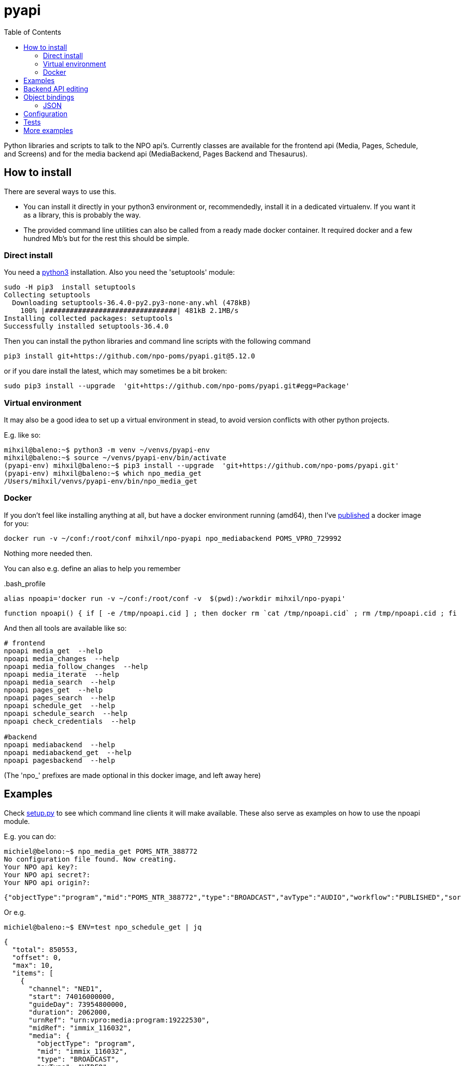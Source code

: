 = pyapi
:toc:

Python libraries and scripts to talk to the NPO api's. Currently classes are available for the frontend api (Media, Pages, Schedule, and Screens) and for the media backend api (MediaBackend, Pages Backend and Thesaurus).

== How to install

There are several ways to use this.

- You can install it directly in your python3 environment or, recommendedly, install it in a dedicated virtualenv. If you want it as a library, this is probably the way.
- The provided command line utilities can also be called from a ready made docker container. It required docker and a few hundred Mb's but for the rest this should be simple.

=== Direct install

You need a https://www.python.org/downloads/[python3] installation. Also you need the 'setuptools' module:

----
sudo -H pip3  install setuptools
Collecting setuptools
  Downloading setuptools-36.4.0-py2.py3-none-any.whl (478kB)
    100% |################################| 481kB 2.1MB/s
Installing collected packages: setuptools
Successfully installed setuptools-36.4.0

----

Then you can install the python libraries and command line scripts with the following command

----
pip3 install git+https://github.com/npo-poms/pyapi.git@5.12.0
----

or if you dare install the latest, which may sometimes be a bit broken:

----
sudo pip3 install --upgrade  'git+https://github.com/npo-poms/pyapi.git#egg=Package'
----

=== Virtual environment

It may also be a good idea to set up a virtual environment in stead, to avoid version conflicts with other python projects.

E.g. like so:

[source]
----
mihxil@baleno:~$ python3 -m venv ~/venvs/pyapi-env
mihxil@baleno:~$ source ~/venvs/pyapi-env/bin/activate
(pyapi-env) mihxil@baleno:~$ pip3 install --upgrade  'git+https://github.com/npo-poms/pyapi.git'
(pyapi-env) mihxil@baleno:~$ which npo_media_get
/Users/mihxil/venvs/pyapi-env/bin/npo_media_get

----

=== Docker

If you don't feel like installing anything at all, but have a docker environment running (amd64), then I've https://hub.docker.com/repository/docker/mihxil/npo-pyapi[published] a docker image for you:

[source, bash]
----
docker run -v ~/conf:/root/conf mihxil/npo-pyapi npo_mediabackend POMS_VPRO_729992
----
Nothing more needed then.

You can also e.g. define an alias to help you remember
[source, bash]
..bash_profile
-----
alias npoapi='docker run -v ~/conf:/root/conf -v  $(pwd):/workdir mihxil/npo-pyapi'
-----

-----
function npoapi() { if [ -e /tmp/npoapi.cid ] ; then docker rm `cat /tmp/npoapi.cid` ; rm /tmp/npoapi.cid ; fi ; docker run --cidfile /tmp/npoapi.cid  --attach stdout   -v ~/conf:/root/conf -v  $(pwd):/workdir mihxil/npo-pyapi $@ && docker logs `cat /tmp/npoapi.cid` 1> /dev/null; }
-----
And then all tools are available like so:
[source, bash]
----
# frontend
npoapi media_get  --help
npoapi media_changes  --help
npoapi media_follow_changes  --help
npoapi media_iterate  --help
npoapi media_search  --help
npoapi pages_get  --help
npoapi pages_search  --help
npoapi schedule_get  --help
npoapi schedule_search  --help
npoapi check_credentials  --help

#backend
npoapi mediabackend  --help
npoapi mediabackend_get  --help
npoapi pagesbackend  --help
----
(The 'npo_' prefixes are made optional in this docker image, and left away here)

== Examples

Check https://github.com/npo-poms/pyapi/blob/master/setup.py[setup.py] to see which command line clients it will make available. These also serve as examples on how to use the npoapi module.

E.g. you can do:

[source,bash]
----
michiel@belono:~$ npo_media_get POMS_NTR_388772
No configuration file found. Now creating.
Your NPO api key?:
Your NPO api secret?:
Your NPO api origin?:
----
[source,json]
----
{"objectType":"program","mid":"POMS_NTR_388772","type":"BROADCAST","avType":"AUDIO","workflow":"PUBLISHED","sortDate":1376395200000,"creationDate":1376435075424,"lastModified":1376435112166,"urn":"urn:vpro:media:program:28506247","embeddable":true,"episodeOf":[{"midRef":"AUTO_WINFRIEDDRAAITDOOR","urnRef":"urn:vpro:media:group:13405810","type":"SERIES","index":1,"highlighted":false,"added":1376435078278}],"crids":["crid://broadcast.radiobox2/203820"],"broadcasters":[{"id":"NTR","value":"NTR"}],"titles":[{"value":"Winfried Draait Door","owner":"RADIOBOX","type":"MAIN"}],"descriptions":[{"value":"Elke werkdag draait Winfried Baijens door op Radio 6 met de beste soul en jazz, nieuwe releases, Nederlands talent en de mooiste prijzen. Geen dag gaat voorbij zonder een thema dat veelal iets te maken heeft met de actualiteit. Voorwaarde is; het thema moet allitereren. Daar houdt Winfried namelijk van, allitereren.\nVerder hoor je berichten van nationale en internationale sterren, luisteraars, betrokkenen bij het thema en muziekvrienden die Winfrieds voicemail inspreken. DJ Git Hyper is een vaste gast en Winfried maakt ook een muzikale kettingbrief. Vele grote namen uit de Nederlandse muziekwereld werkten al mee aan deze multitracks.","owner":"RADIOBOX","type":"MAIN"}],"genres":[],"countries":[],"languages":[],"duration":7200000,"descendantOf":[{"midRef":"AUTO_WINFRIEDDRAAITDOOR","urnRef":"urn:vpro:media:group:13405810","type":"SERIES"},{"midRef":"POMS_S_VPRO_171668","urnRef":"urn:vpro:media:group:14683553","type":"ARCHIVE"},{"midRef":"POMS_S_VPRO_218686","urnRef":"urn:vpro:media:group:14921825","type":"ARCHIVE"},{"midRef":"POMS_S_VPRO_117474","urnRef":"urn:vpro:media:group:20347947","type":"PLAYLIST"}],"email":["winfrieddraaitdoor@radio6.nl"],"websites":[{"value":"http://www.radio6.nl/winfrieddraaitdoor"}],"predictions":[{"state":"REALIZED","platform":"INTERNETVOD"}],"locations":[{"programUrl":"http://download.omroep.nl/audiologging/r6/2013/08/13/1400_1600_winfried_draait_door.mp3","avAttributes":{"avFileFormat":"MP3"},"duration":7200000,"owner":"RADIOBOX","creationDate":1376435052113,"lastModified":1376435075571,"workflow":"PUBLISHED","urn":"urn:vpro:media:location:28506251"}],"scheduleEvents":[{"start":1376395200000,"duration":7200000,"poProgID":"POMS_NTR_388772","channel":"RAD6","urnRef":"urn:vpro:media:program:28506247","midRef":"POMS_NTR_388772"}],"images":[{"title":"winfried_baijens.jpg","description":"Winfried Draait Door","imageUri":"urn:vpro:image:121034","owner":"RADIOBOX","type":"PICTURE","highlighted":false,"creationDate":1376435059364,"lastModified":1376435075570,"workflow":"PUBLISHED","urn":"urn:vpro:media:image:28506249"}]}
----

Or e.g.

[source,bash]
----
michiel@baleno:~$ ENV=test npo_schedule_get | jq
----
[source, json]
----
{
  "total": 850553,
  "offset": 0,
  "max": 10,
  "items": [
    {
      "channel": "NED1",
      "start": 74016000000,
      "guideDay": 73954800000,
      "duration": 2062000,
      "urnRef": "urn:vpro:media:program:19222530",
      "midRef": "immix_116032",
      "media": {
        "objectType": "program",
        "mid": "immix_116032",
        "type": "BROADCAST",
        "avType": "VIDEO",
        "sortDate": 74016000000,
...
----

More information about command line options can be gotten with '-h'

[source,bash]
----
michiel@belono:~$ npo_media_get -h
usage: npo_media_get.py [-h] [-s {asc,desc}] [-a {json,xml}]
                        [-e {prod,acc,test}] [-d]
                        mid [{descendants,members,episodes,related,}]

Get an media object from the NPO Frontend API

positional arguments:
  mid                   The mid of the object to get
  {descendants,members,episodes,related,}
                        Sub call for the mediaobject. On default the
                        mediaobject itself is returned, but ou can also opt
                        for one of these choices

optional arguments:
  -h, --help            show this help message and exit
  -s {asc,desc}, --sort {asc,desc}
                        sort (only relevant when using sub)
  -a {json,xml}, --accept {json,xml}
  -e {prod,acc,test}, --env {prod,acc,test}
  -d, --debug

DEBUG=true and ENV=<test|acc|prod> environment variables are recognized.
Credentials are read from a config file. If such a file does not exist it will
offer to create one.

----

== Backend API editing

The 'npo_mediabackend_get' call supports a –process options, this works like so:

[source,bash]
----
michiel@belono:~$ npo_mediabackend_get -e prod  POMS_S_VPRO_3512033 --process "update.duration='PT5M'"
----
[source,xml]
----
<?xml version="1.0" ?>
<group avType="MIXED" embeddable="true" mid="POMS_S_VPRO_3512033" ordered="true" type="PLAYLIST" urn="urn:vpro:media:group:72865615" xmlns="urn:vpro:media:update:2009">
  <broadcaster>VPRO</broadcaster>
  <broadcaster>NTR</broadcaster>
  <portal>NETINNL</portal>
  <title type="MAIN">NetInNl</title>
  <duration>PT5M</duration>
  <locations/>
  <scheduleEvents/>
  <images/>
  <poSeriesID>POMS_S_VPRO_3512033</poSeriesID>
</group>
----

This way a poms object can be edited using python. The resulting XML can be posted back.

The incoming object is an unmarshalled python object. Originally, can currently still the defaul this is done by PyXB


== Object bindings
Because POMS provides XSD schemas for all objects it can return and receive, it is feasible to make object bindings automatically (in java that would e.g. be done by link:https://javaee.github.io/jaxb-v2/[jaxb])

Originally this was done with the classes (generated by http://pyxb.sourceforge.net/[pyxb]) in the `npoapi.xml` module. These classes depend on pyxb itself, which link:https://github.com/pabigot/pyxb/issues/100[reached end of life] in 2018, and it can be expected that in newer python versions this will no longer work.

Support for link:https://xsdata.readthedocs.io/en/latest/[xsdata] was added as an alternative. Binding can be found in the `npoapi.data module. These generated classes are plain link:https://docs.python.org/3/library/dataclasses.html[dataclasses], but with support to unmarshall from XML and marshall to XML.

Some relevant methods now have a 'bindings' parameter to switch between implementations.

The pyxb version is now deprecated and will be dropped as soon as an alternative is finished and tested well enough.

=== JSON

POMS API's normally support both XML and JSON. But in some cases (backend api's) only XML, and some other cases (changes feeds) only JSON  is supported.

A generic binding to and from JSON would probably require manual tweaking. The poms java domain objects are annotated with JAXB and link:https://github.com/FasterXML/jackson[jackson] annotations  to arrange json bindings. The information and customizations contained in the jackson annotations are not available in the XML schema's, or currently available in another way (besides the link:https://github.com/npo-poms/poms-shared/[java code] itself).

Json fortunately quite naturally binds to schemaless python structures.


== Configuration

Credentials and other setting for the different api's can be manually added and maintained in a file USER_HOME/conf/creds.properties
It looks for example like this

[source, properties]
----
# npo api
apikey=<your key>
secret=<your secret>
origin=http://www.vpro.nl

# backend api
user=vpro-mediatools:<your password>
user.prod=vpro-mediatools:<your password or prod>

email=michiel.meeuwissen@gmail.com
----

== Tests

Tests can be run like so:

[source,bash]
----
python3 -m unittest discover -s tests  -p '*_test.py'
----

or like so if nosetests is installed:

[source,bash]
----
nosetests
----

== More examples

The libraries and scripts in this repository are all completely generic. In https://github.com/npo-poms/scripts we collect more specific scripts, to perform certain tasks like 'link an image to all members of a group', or 'check the consistency of the pages api'.
